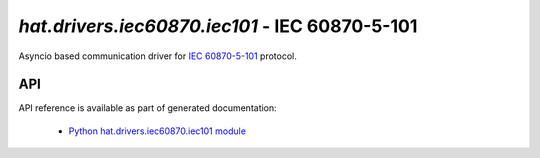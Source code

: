 .. _hat-drivers-iec101:

`hat.drivers.iec60870.iec101` - IEC 60870-5-101
===============================================

Asyncio based communication driver for
`IEC 60870-5-101 <https://en.wikipedia.org/wiki/IEC_60870-5>`_ protocol.


API
---

API reference is available as part of generated documentation:

    * `Python hat.drivers.iec60870.iec101 module <py_api/hat/drivers/iec60870/iec101.html>`_
